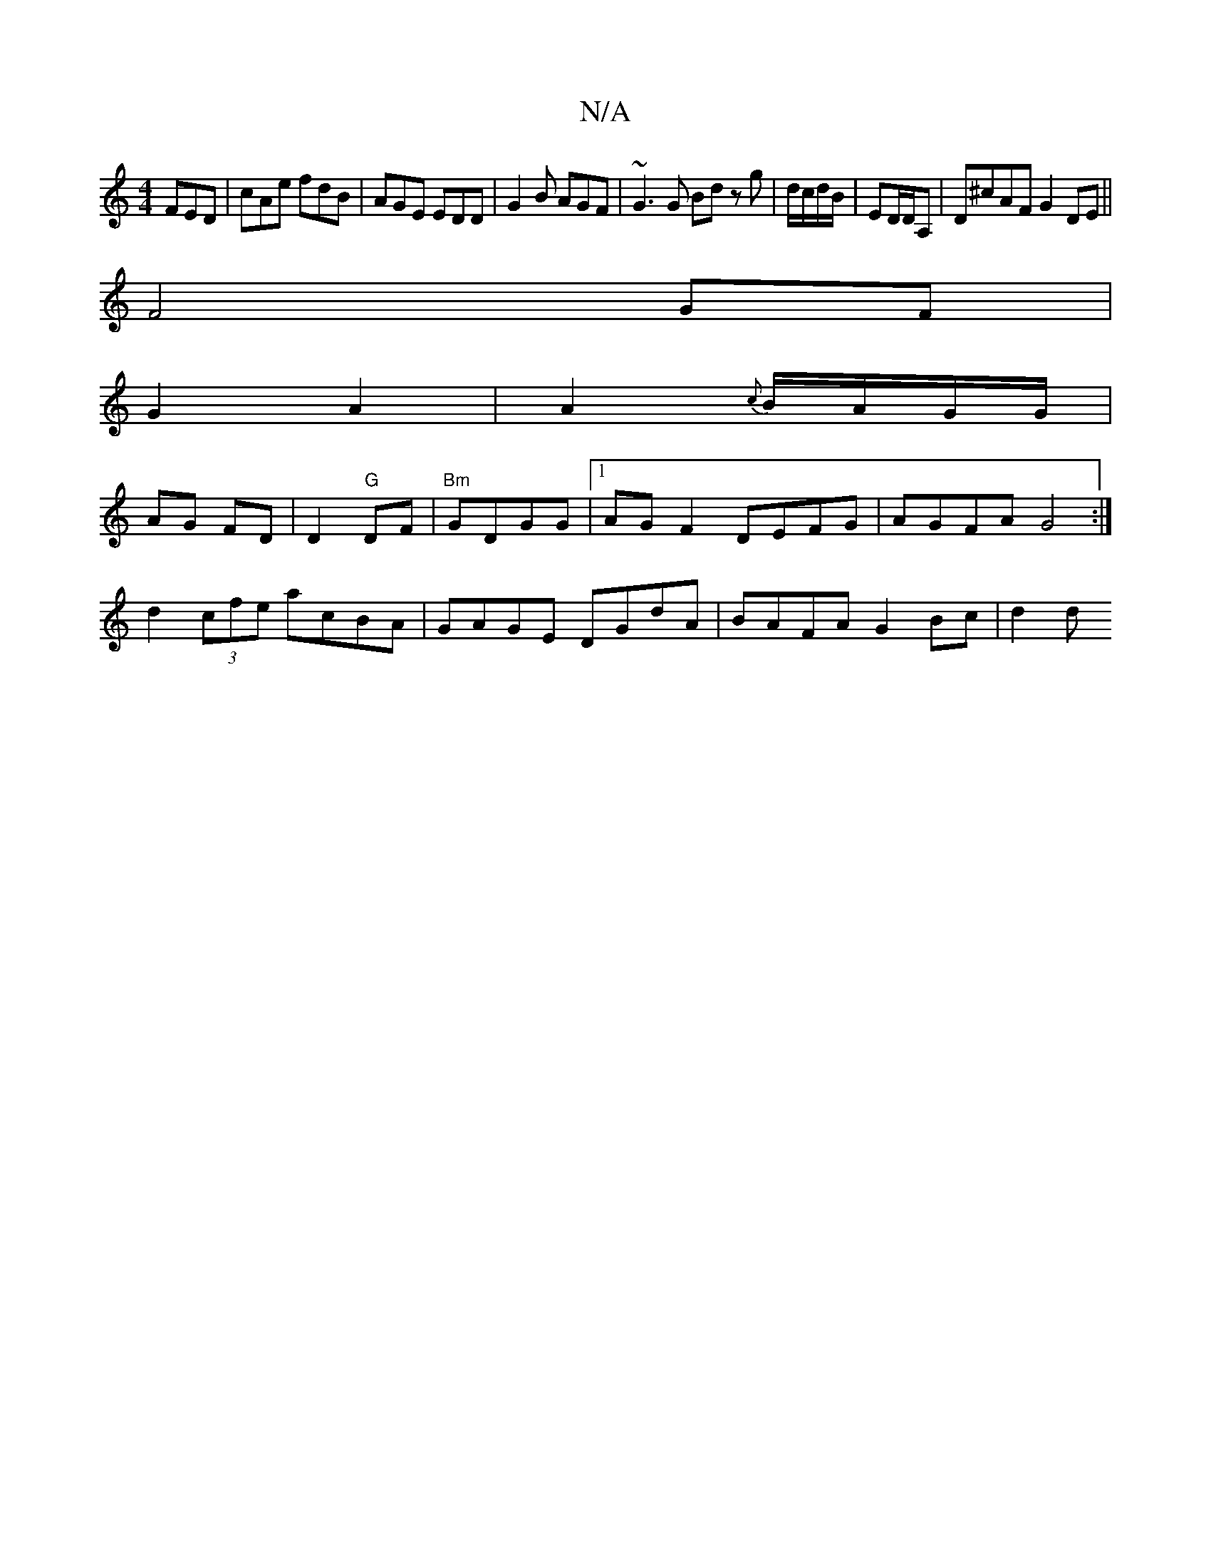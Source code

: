 X:1
T:N/A
M:4/4
R:N/A
K:Cmajor
 FED|cAe fdB|AGE EDD|G2B AGF|~G3G Bd zg|d/c/d/B/|ED/D/A, | D^cAF G2 DE||
F4 GF|
G2 A2|A2{c}B/A/G/G/ |
AG FD | D2 "G"DF |"Bm"GDGG |1 AG F2 DEFG|AGFA G4:| 
d2 (3cfe acBA | GAGE DGdA | BAFA G2 Bc | d2 d 